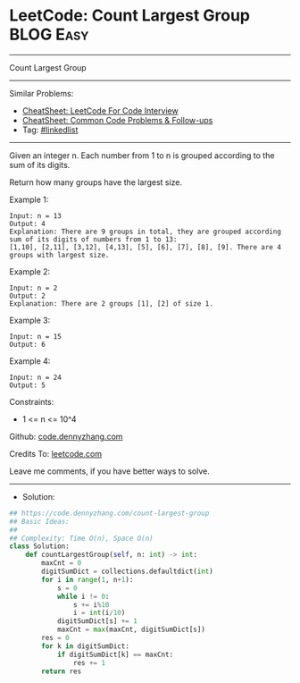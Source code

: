 * LeetCode: Count Largest Group                                 :BLOG:Easy:
#+STARTUP: showeverything
#+OPTIONS: toc:nil \n:t ^:nil creator:nil d:nil
:PROPERTIES:
:type:     array
:END:
---------------------------------------------------------------------
Count Largest Group
---------------------------------------------------------------------
#+BEGIN_HTML
<a href="https://github.com/dennyzhang/code.dennyzhang.com/tree/master/problems/count-largest-group"><img align="right" width="200" height="183" src="https://www.dennyzhang.com/wp-content/uploads/denny/watermark/github.png" /></a>
#+END_HTML
Similar Problems:
- [[https://cheatsheet.dennyzhang.com/cheatsheet-leetcode-A4][CheatSheet: LeetCode For Code Interview]]
- [[https://cheatsheet.dennyzhang.com/cheatsheet-followup-A4][CheatSheet: Common Code Problems & Follow-ups]]
- Tag: [[https://code.dennyzhang.com/review-linkedlist][#linkedlist]]
---------------------------------------------------------------------
Given an integer n. Each number from 1 to n is grouped according to the sum of its digits. 

Return how many groups have the largest size.

Example 1:
#+BEGIN_EXAMPLE
Input: n = 13
Output: 4
Explanation: There are 9 groups in total, they are grouped according sum of its digits of numbers from 1 to 13:
[1,10], [2,11], [3,12], [4,13], [5], [6], [7], [8], [9]. There are 4 groups with largest size.
#+END_EXAMPLE

Example 2:
#+BEGIN_EXAMPLE
Input: n = 2
Output: 2
Explanation: There are 2 groups [1], [2] of size 1.
#+END_EXAMPLE

Example 3:
#+BEGIN_EXAMPLE
Input: n = 15
Output: 6
#+END_EXAMPLE

Example 4:
#+BEGIN_EXAMPLE
Input: n = 24
Output: 5
#+END_EXAMPLE
 
Constraints:

- 1 <= n <= 10^4

Github: [[https://github.com/dennyzhang/code.dennyzhang.com/tree/master/problems/count-largest-group][code.dennyzhang.com]]

Credits To: [[https://leetcode.com/problems/count-largest-group/description/][leetcode.com]]

Leave me comments, if you have better ways to solve.
---------------------------------------------------------------------
- Solution:

#+BEGIN_SRC python
## https://code.dennyzhang.com/count-largest-group
## Basic Ideas:
##
## Complexity: Time O(n), Space O(n)
class Solution:
    def countLargestGroup(self, n: int) -> int:
        maxCnt = 0
        digitSumDict = collections.defaultdict(int)
        for i in range(1, n+1):
            s = 0
            while i != 0:
                s += i%10
                i = int(i/10)
            digitSumDict[s] += 1
            maxCnt = max(maxCnt, digitSumDict[s])
        res = 0
        for k in digitSumDict:
            if digitSumDict[k] == maxCnt:
                res += 1
        return res
#+END_SRC

#+BEGIN_HTML
<div style="overflow: hidden;">
<div style="float: left; padding: 5px"> <a href="https://www.linkedin.com/in/dennyzhang001"><img src="https://www.dennyzhang.com/wp-content/uploads/sns/linkedin.png" alt="linkedin" /></a></div>
<div style="float: left; padding: 5px"><a href="https://github.com/dennyzhang"><img src="https://www.dennyzhang.com/wp-content/uploads/sns/github.png" alt="github" /></a></div>
<div style="float: left; padding: 5px"><a href="https://www.dennyzhang.com/slack" target="_blank" rel="nofollow"><img src="https://www.dennyzhang.com/wp-content/uploads/sns/slack.png" alt="slack"/></a></div>
</div>
#+END_HTML
